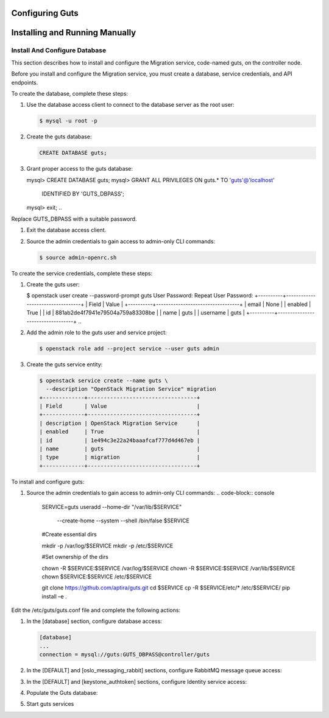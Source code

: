 ..
    Copyright (c) 2015 Aptira Pty Ltd.
    All Rights Reserved.

       Licensed under the Apache License, Version 2.0 (the "License"); you may
       not use this file except in compliance with the License. You may obtain
       a copy of the License at

            http://www.apache.org/licenses/LICENSE-2.0

       Unless required by applicable law or agreed to in writing, software
       distributed under the License is distributed on an "AS IS" BASIS, WITHOUT
       WARRANTIES OR CONDITIONS OF ANY KIND, either express or implied. See the
       License for the specific language governing permissions and limitations
       under the License.

================
Configuring Guts
================

===============================
Installing and Running Manually
===============================

Install And Configure Database
------------------------------

This section describes how to install and configure the Migration service, code-named guts, on the controller node.

Before you install and configure the Migration service, you must create a database, service credentials, and API endpoints.

To create the database, complete these steps:

#.  Use the database access client to connect to the database server as the root user:

    .. code-block:: console

        $ mysql -u root -p
    ..

#.  Create the guts database:

    .. code-block:: console

        CREATE DATABASE guts;
    ..

#.  Grant proper access to the guts database:

    .. code-block:: console

    mysql> CREATE DATABASE guts;
    mysql> GRANT ALL PRIVILEGES ON guts.* TO 'guts'@'localhost' \
        IDENTIFIED BY 'GUTS_DBPASS';
    mysql> exit;
    ..

Replace GUTS_DBPASS with a suitable password.

#.  Exit the database access client.

#.  Source the admin credentials to gain access to admin-only CLI commands:

    .. code-block:: console

        $ source admin-openrc.sh
    ..

To create the service credentials, complete these steps:

#.  Create the guts user:

    .. code-block:: console

    $ openstack user create --password-prompt guts
    User Password:
    Repeat User Password:
    +----------+----------------------------------+
    | Field    | Value                            |
    +----------+----------------------------------+
    | email    | None                             |
    | enabled  | True                             |
    | id       | 881ab2de4f7941e79504a759a83308be |
    | name     | guts                             |
    | username | guts                             |
    +----------+----------------------------------+
    ..

#.  Add the admin role to the guts user and service project:

    .. code-block:: console

        $ openstack role add --project service --user guts admin
    ..

#.  Create the guts service entity:

    .. code-block:: console

        $ openstack service create --name guts \
          --description "OpenStack Migration Service" migration
        +-------------+----------------------------------+
        | Field       | Value                            |
        +-------------+----------------------------------+
        | description | OpenStack Migration Service      |
        | enabled     | True                             |
        | id          | 1e494c3e22a24baaafcaf777d4d467eb |
        | name        | guts                             |
        | type        | migration                        |
        +-------------+----------------------------------+
    ..

To install and configure guts:

#.  Source the admin credentials to gain access to admin-only CLI commands:
    .. code-block:: console

        SERVICE=guts
        useradd --home-dir "/var/lib/$SERVICE" \
            --create-home \
            --system \
            --shell /bin/false \
            $SERVICE
        #Create essential dirs
        
        mkdir -p /var/log/$SERVICE
        mkdir -p /etc/$SERVICE
        
        #Set ownership of the dirs
        
        chown -R $SERVICE:$SERVICE /var/log/$SERVICE
        chown -R $SERVICE:$SERVICE /var/lib/$SERVICE
        chown $SERVICE:$SERVICE /etc/$SERVICE
        
        git clone https://github.com/aptira/guts.git
        cd $SERVICE
        cp -R $SERVICE/etc/* /etc/$SERVICE/
        pip install –e .
    ..

Edit the /etc/guts/guts.conf file and complete the following actions:

#.  In the [database] section, configure database access:

    .. code-block:: console

        [database]
        ...
        connection = mysql://guts:GUTS_DBPASS@controller/guts
    ..

#.  In the [DEFAULT] and [oslo_messaging_rabbit] sections, configure RabbitMQ message queue access:

    .. code-block:: console
        [DEFAULT]
        ...
        rpc_backend = rabbit
        [oslo_messaging_rabbit]
        ...
        rabbit_host = guts
        rabbit_userid = openstack
        rabbit_password = RABBIT_PASS
    ..

#.  In the [DEFAULT] and [keystone_authtoken] sections, configure Identity service access:

    .. code-block:: console
        [DEFAULT]
        ...
        auth_strategy = keystone
        [keystone_authtoken]
        ...
        auth_uri = http://controller:5000
        auth_url = http://controller:35357
        auth_plugin = password
        project_domain_id = default
        user_domain_id = default
        project_name = service
        username = guts
        password = GUTS_PASS
    ..

#.  Populate the Guts database:

    .. code-block:: console
        su -s /bin/sh -c "guts-manage db sync" guts
    ..

#.  Start guts services

    .. code-block:: console
        guts-api --config-file /etc/guts/guts.conf
        guts-migration --config-file /etc/guts/guts.conf
    ..
